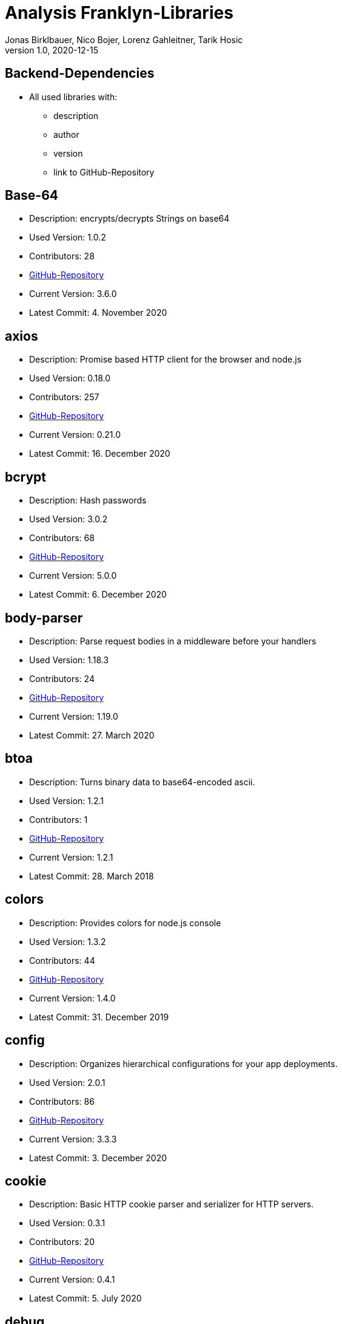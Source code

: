= Analysis Franklyn-Libraries
Jonas Birklbauer, Nico Bojer, Lorenz Gahleitner, Tarik Hosic
1.0, 2020-12-15
ifndef::sourcedir[:sourcedir: ../src/main/java]
ifndef::imagesdir[:imagesdir: images]
ifndef::backend[:backend: html5]
//:icons: font

== Backend-Dependencies

* All used libraries with:
** description
** author
** version
** link to GitHub-Repository

== Base-64

* Description: encrypts/decrypts Strings on base64
* Used Version: 1.0.2
* Contributors: 28
* https://github.com/dankogai/js-base64[GitHub-Repository,role=external,window=_blank]
* Current Version: 3.6.0
* Latest Commit: 4. November 2020


== axios

* Description: Promise based HTTP client for the browser and node.js
* Used Version: 0.18.0
* Contributors: 257
* https://github.com/axios/axios[GitHub-Repository,role=external,window=_blank]
* Current Version: 0.21.0
* Latest Commit: 16. December 2020

== bcrypt

* Description: Hash passwords
* Used Version: 3.0.2
* Contributors: 68
* https://github.com/kelektiv/node.bcrypt.js[GitHub-Repository,role=external,window=_blank]
* Current Version: 5.0.0
* Latest Commit: 6. December 2020

== body-parser

* Description: Parse request bodies in a middleware before your handlers
* Used Version: 1.18.3
* Contributors: 24
* https://github.com/expressjs/body-parser[GitHub-Repository,role=external,window=_blank]
* Current Version: 1.19.0
* Latest Commit: 27. March 2020

== btoa

* Description: Turns binary data to base64-encoded ascii.
* Used Version: 1.2.1
* Contributors: 1
* https://git.coolaj86.com/coolaj86/btoa.js.git[GitHub-Repository,role=external,window=_blank]
* Current Version: 1.2.1
* Latest Commit: 28. March 2018

== colors

* Description: Provides colors for node.js console
* Used Version: 1.3.2
* Contributors: 44
* https://github.com/Marak/colors.js[GitHub-Repository,role=external,window=_blank]
* Current Version: 1.4.0
* Latest Commit: 31. December 2019

== config

* Description: Organizes hierarchical configurations for your app deployments.
* Used Version: 2.0.1
* Contributors: 86
* https://github.com/lorenwest/node-config[GitHub-Repository,role=external,window=_blank]
* Current Version: 3.3.3
* Latest Commit: 3. December 2020

== cookie

* Description: Basic HTTP cookie parser and serializer for HTTP servers.
* Used Version: 0.3.1
* Contributors: 20
* https://github.com/jshttp/cookie[GitHub-Repository,role=external,window=_blank]
* Current Version: 0.4.1
* Latest Commit: 5. July 2020

== debug

* Description: Debugging utility modelled after Node.js core's debugging technique. Works in Node.js and web browsers
* Used Version: 4.1.0
* Contributors: 109
* https://github.com/visionmedia/debug[GitHub-Repository,role=external,window=_blank]
* Current Version: 4.3.2
* Latest Commit: 9. December 2020

== express

* Description: Is a minimal and flexible Node.js web application framework that provides a robust set of features for web
and mobile applications
* Used Version: 4.16.4
* Contributors: 262
* https://github.com/expressjs/express[GitHub-Repository,role=external,window=_blank]
* Current Version: 4.17.1
* Latest Commit: 17. September 2020

== express-async-errors

* Description: Instead of patching all methods on an express Router, it wraps the Layer#handle property in one place.
* Used Version: 3.1.1
* Contributors: 1
* https://github.com/davidbanham/express-async-errors[GitHub-Repository,role=external,window=_blank]
* Current Version: 3.1.1
* Latest Commit: 9. April 2020

== fs-extra

* Description: fs-extra adds file system methods that aren't included in the native fs module and adds promise
support to the fs methods.
* Used Version: 7.0.1
* Contributors: 75
* https://github.com/jprichardson/node-fs-extra[GitHub-Repository,role=external,window=_blank]
* Current Version: 9.0.1
* Latest Commit: 29. July 2020

== get-folder-size

* Description: Get the size of a folder by iterating through its sub-files and folders.
* Used Version: 2.0.0
* Contributors: 3
* https://github.com/alessioalex/get-folder-size[GitHub-Repository,role=external,window=_blank]
* Current Version: 2.0.1
* Latest Commit: 21. January 2019

== joi

* Description: The most powerful schema description language and data validator for JavaScript.
* Used Version: 14.0.1
* Contributors: 183
* https://github.com/sideway/joi[GitHub-Repository,role=external,window=_blank]
* Current Version: 17.3.0
* Latest Commit: 24. October 2020

== joi-objectid

* Description: A MongoDB ObjectId validator for Joi.
* Used Version: 2.0.0
* Contributors: 1
* https://github.com/mkg20001/joi-objectid[GitHub-Repository,role=external,window=_blank]
* Current Version: 3.0.1
* Latest Commit: 26. September 2019

== jsdoc

* Description: An API documentation generator for JavaScript.
* Used Version: 3.6.2
* Contributors: 85
* https://github.com/jsdoc/jsdoc[GitHub-Repository,role=external,window=_blank]
* Current Version: 3.6.6
* Latest Commit: 13. December 2020

== jsonwebtoken

* Description: An implementation of JSON Web Tokens.
* Used Version: 8.3.0
* Contributors: 93
* https://github.com/auth0/node-jsonwebtoken[GitHub-Repository,role=external,window=_blank]
* Current Version: 8.5.1
* Latest Commit: 9. November 2020

== lodash

* Description: Makes JavaScript easier by taking the hassle out of working with arrays,
numbers, objects, strings
* Used Version: 4.17.11
* Contributors: 307
* https://github.com/lodash/lodash[GitHub-Repository,role=external,window=_blank]
* Current Version: 4.17.20
* Latest Commit: 21. December 2020

== mongoose

* Description: Is a MongoDB object modeling tool designed to work in an asynchronous environment.
Mongoose supports both promises and callbacks
* Used Version: 5.3.7
* Contributors: 547
* https://github.com/Automattic/mongoose[GitHub-Repository,role=external,window=_blank]
* Current Version: 5.11.8
* Latest Commit: 21. December 2020

== nodejs-fs-utils

* Description: Provides extra utilities for Node.js FileSystem
* Used Version: 1.1.2
* Contributors: 2
* https://github.com/sergiu-gordienco/nodejs-fs-utils[GitHub-Repository,role=external,window=_blank]
* Current Version: 1.2.5
* Latest Commit: 8. May 2020

== winston

* Description: A logger for "just about everything".
* Used Version: 2.4.0
* Contributors: 325
* https://github.com/winstonjs/winston[GitHub-Repository,role=external,window=_blank]
* Current Version: 3.3.3
* Latest Commit: 29. August 2020

== winston-daily-rotate-file

* Description: Transport for winston which logs to a rotating file. Logs can be rotated based on a date, size limit,
and old logs can be removed based on count or elapsed days.
* Used Version: 3.6.0
* Contributors: 29
* https://github.com/winstonjs/winston-daily-rotate-file[GitHub-Repository,role=external,window=_blank]
* Current Version: 4.5.0
* Latest Commit: 5. October 2020

== winston-mongodb

* Description: A MongoDB transport for winston.
* Used Version: 3.0.0
* Contributors: 34
* https://github.com/winstonjs/winston-mongodb[GitHub-Repository,role=external,window=_blank]
* Current Version: 5.0.5
* Latest Commit: 13. September 2020
